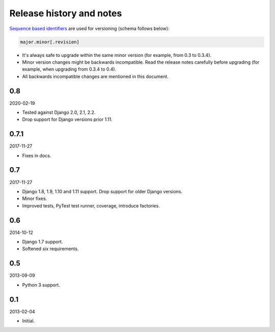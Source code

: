 Release history and notes
=========================
`Sequence based identifiers
<http://en.wikipedia.org/wiki/Software_versioning#Sequence-based_identifiers>`_
are used for versioning (schema follows below):

.. code-block:: text

    major.minor[.revision]

- It's always safe to upgrade within the same minor version (for example, from
  0.3 to 0.3.4).
- Minor version changes might be backwards incompatible. Read the
  release notes carefully before upgrading (for example, when upgrading from
  0.3.4 to 0.4).
- All backwards incompatible changes are mentioned in this document.

0.8
---
2020-02-19

- Tested against Django 2.0, 2.1, 2.2.
- Drop support for Django versions prior 1.11.

0.7.1
-----
2017-11-27

- Fixes in docs.

0.7
---
2017-11-27

- Django 1.8, 1.9, 1.10 and 1.11 support. Drop support for older Django
  versions.
- Minor fixes.
- Improved tests, PyTest test runner, coverage, introduce factories.

0.6
---
2014-10-12

- Django 1.7 support.
- Softened `six` requirements.

0.5
---
2013-09-09

- Python 3 support.

0.1
---
2013-02-04

- Initial.
